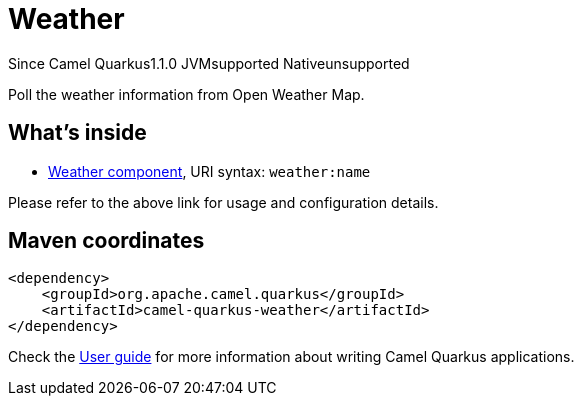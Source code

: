 // Do not edit directly!
// This file was generated by camel-quarkus-maven-plugin:update-extension-doc-page

[[weather]]
= Weather
:page-aliases: extensions/weather.adoc

[.badges]
[.badge-key]##Since Camel Quarkus##[.badge-version]##1.1.0## [.badge-key]##JVM##[.badge-supported]##supported## [.badge-key]##Native##[.badge-unsupported]##unsupported##

Poll the weather information from Open Weather Map.

== What's inside

* https://camel.apache.org/components/latest/weather-component.html[Weather component], URI syntax: `weather:name`

Please refer to the above link for usage and configuration details.

== Maven coordinates

[source,xml]
----
<dependency>
    <groupId>org.apache.camel.quarkus</groupId>
    <artifactId>camel-quarkus-weather</artifactId>
</dependency>
----

Check the xref:user-guide/index.adoc[User guide] for more information about writing Camel Quarkus applications.

